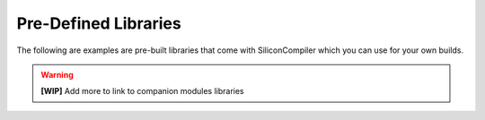 .. _libs_directory:

Pre-Defined Libraries
====================

The following are examples are pre-built libraries that come with SiliconCompiler which you can use for your own builds.

.. warning::
   **[WIP]** Add more to link to companion modules libraries
   
.. libgen::
